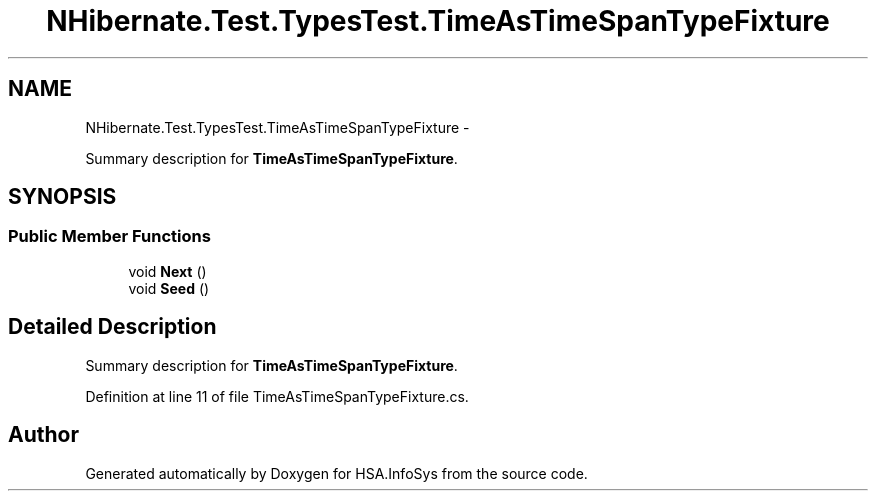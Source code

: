.TH "NHibernate.Test.TypesTest.TimeAsTimeSpanTypeFixture" 3 "Fri Jul 5 2013" "Version 1.0" "HSA.InfoSys" \" -*- nroff -*-
.ad l
.nh
.SH NAME
NHibernate.Test.TypesTest.TimeAsTimeSpanTypeFixture \- 
.PP
Summary description for \fBTimeAsTimeSpanTypeFixture\fP\&.  

.SH SYNOPSIS
.br
.PP
.SS "Public Member Functions"

.in +1c
.ti -1c
.RI "void \fBNext\fP ()"
.br
.ti -1c
.RI "void \fBSeed\fP ()"
.br
.in -1c
.SH "Detailed Description"
.PP 
Summary description for \fBTimeAsTimeSpanTypeFixture\fP\&. 


.PP
Definition at line 11 of file TimeAsTimeSpanTypeFixture\&.cs\&.

.SH "Author"
.PP 
Generated automatically by Doxygen for HSA\&.InfoSys from the source code\&.
